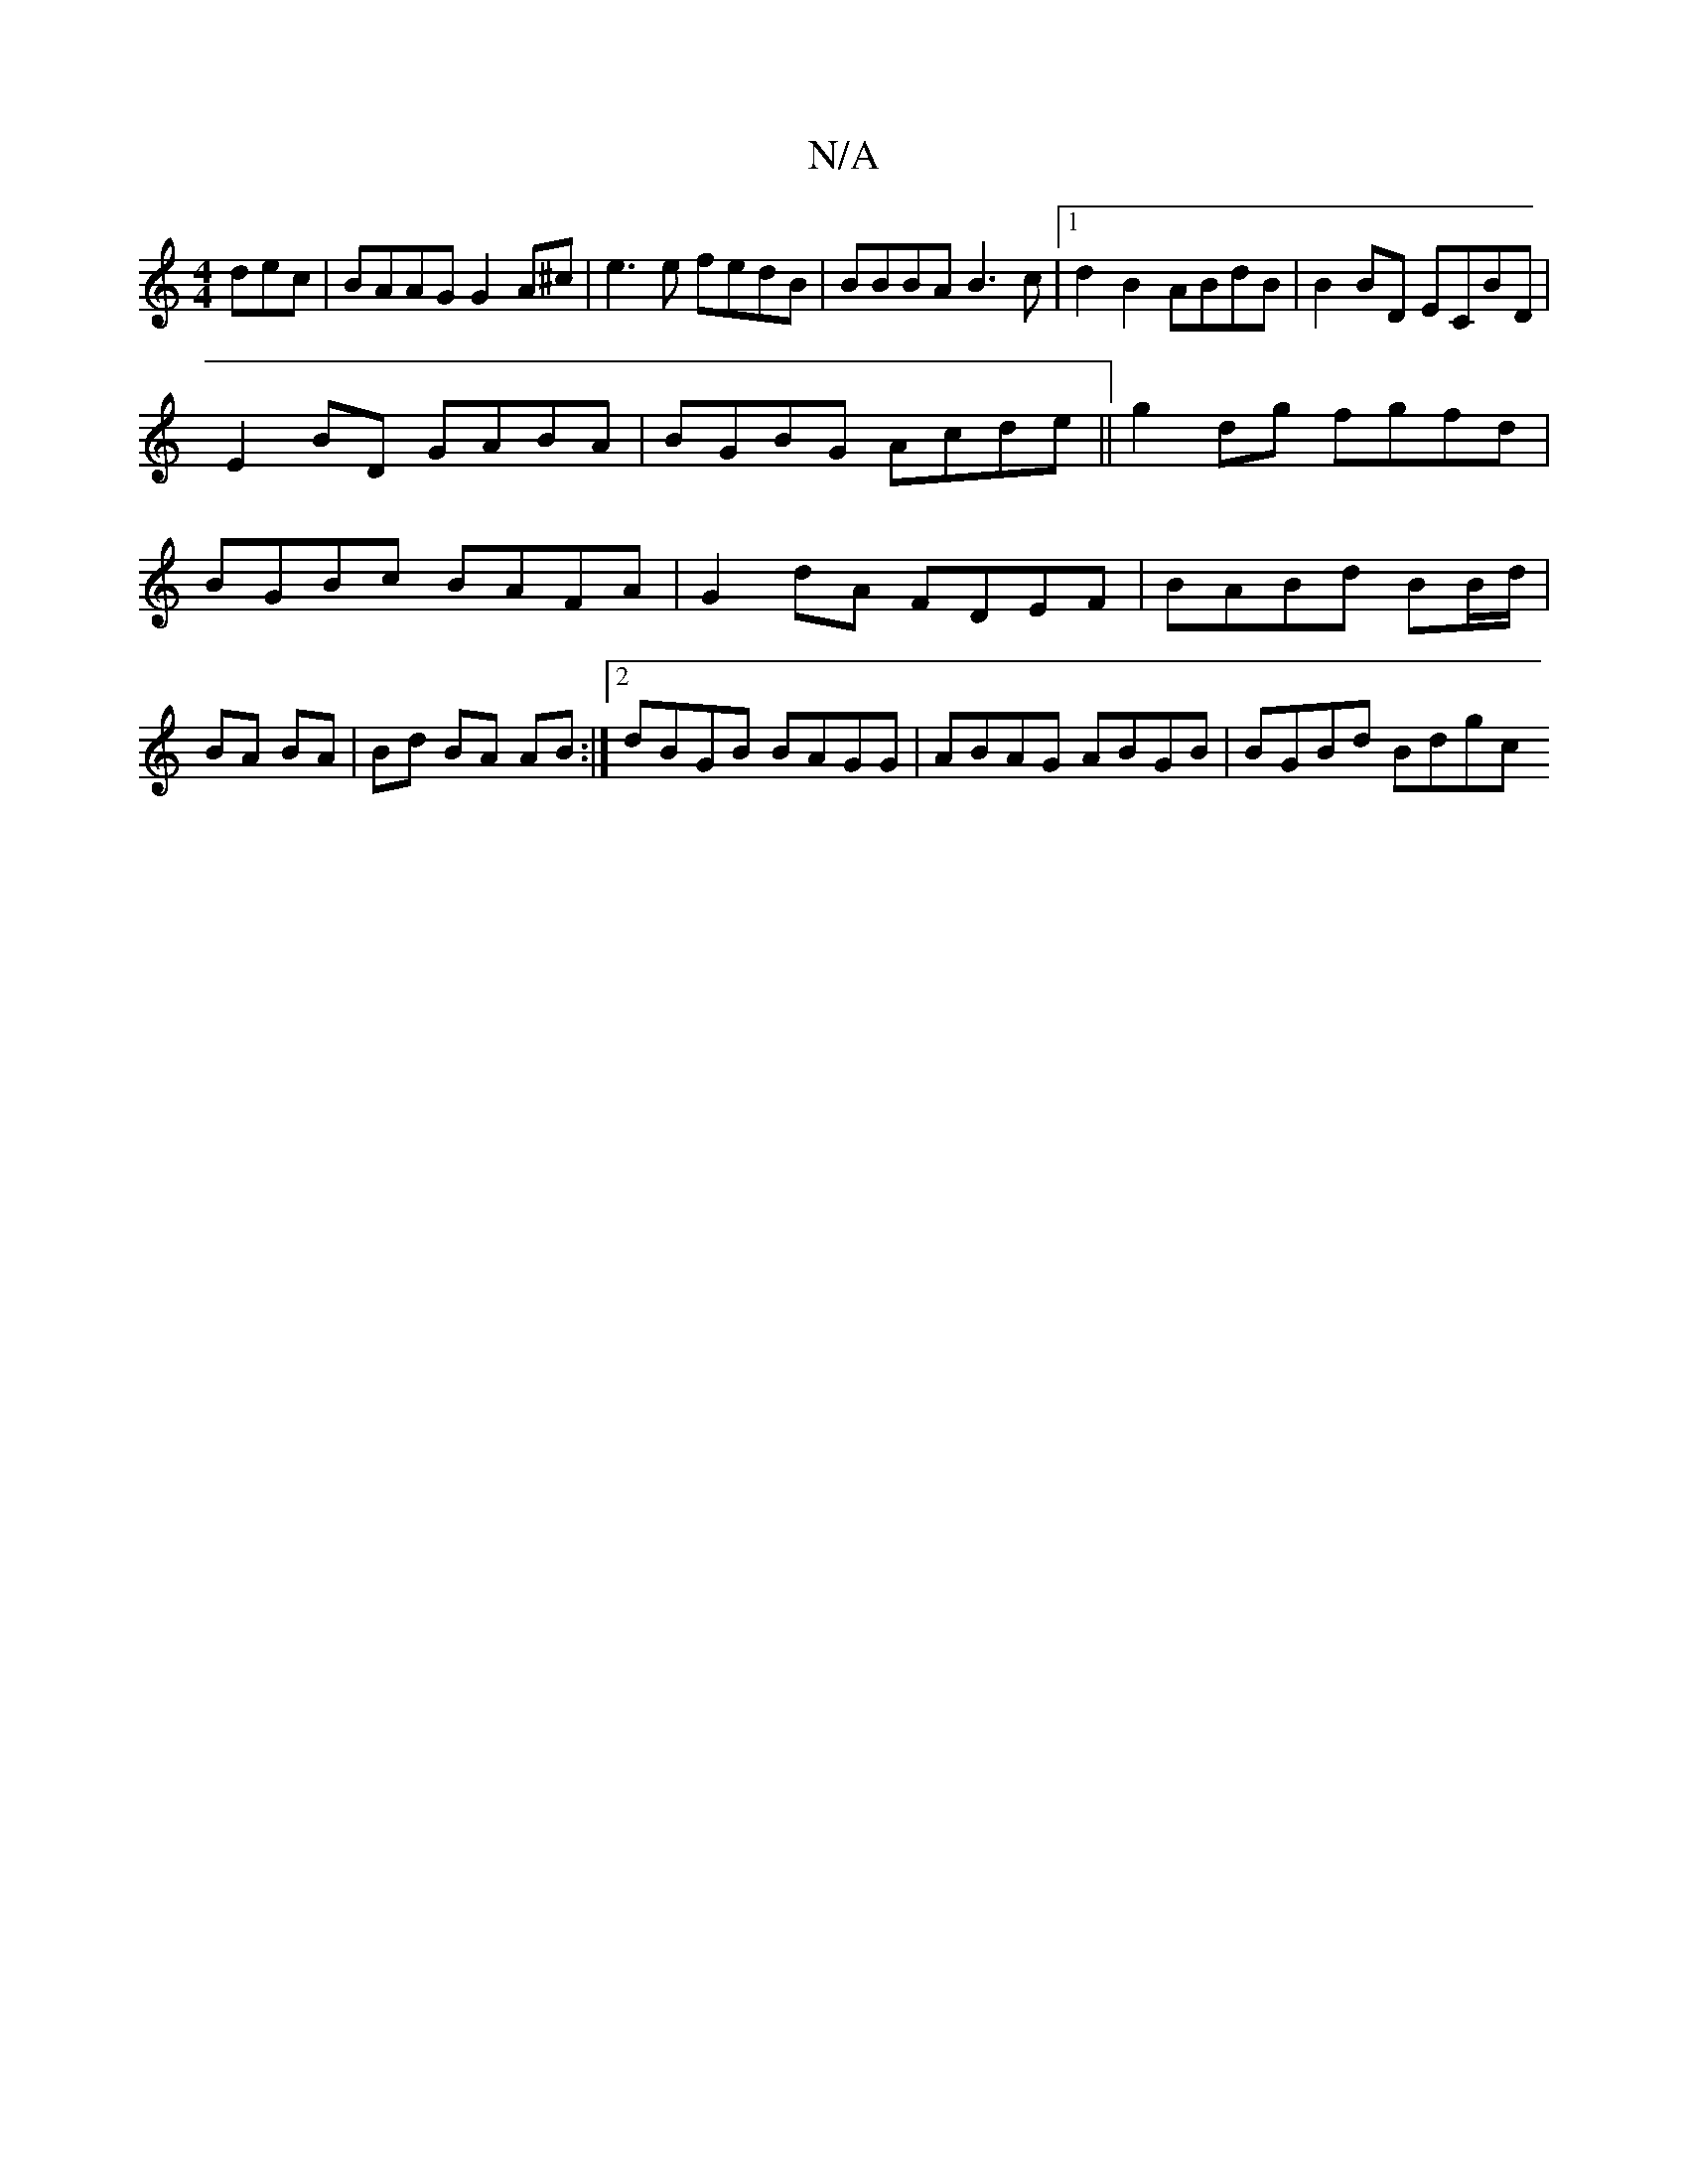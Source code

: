 X:1
T:N/A
M:4/4
R:N/A
K:Cmajor
dec | BAAG G2 A^c | e3 e fedB | BBBA B3c |[1 d2 B2 ABdB | B2 BD ECBD | 
E2BD GABA | BGBG Acde ||g2 dg fgfd | BGBc BAFA | G2 dA FDEF |BABd BB/d/ | BA BA | Bd BA AB :|2 dBGB BAGG | ABAG ABGB | BGBd Bdgc